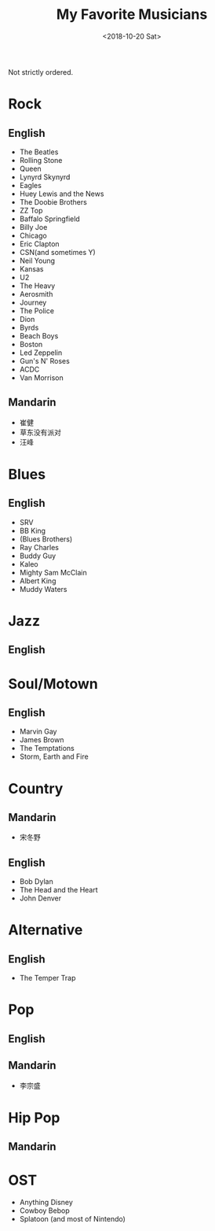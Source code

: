 #+OPTIONS: html-style:nil
#+HTML_HEAD: <link rel="stylesheet" type="text/css" href="/note/style.css"/>
#+HTML_HEAD_EXTRA: <script type="text/javascript" src="/note/script.js"></script>
#+HTML_LINK_UP: /note
#+HTML_LINK_HOME: /note
#+TITLE: My Favorite Musicians
#+DATE: <2018-10-20 Sat>

Not strictly ordered.

* Rock
** English
- The Beatles
- Rolling Stone
- Queen
- Lynyrd Skynyrd
- Eagles
- Huey Lewis and the News
- The Doobie Brothers
- ZZ Top
- Baffalo Springfield
- Billy Joe
- Chicago
- Eric Clapton
- CSN(and sometimes Y)
- Neil Young
- Kansas
- U2
- The Heavy
- Aerosmith
- Journey
- The Police
- Dion
- Byrds
- Beach Boys
- Boston
- Led Zeppelin
- Gun's N' Roses
- ACDC
- Van Morrison
** Mandarin
- 崔健
- 草东没有派对
- 汪峰
* Blues
** English
- SRV
- BB King
- (Blues Brothers)
- Ray Charles
- Buddy Guy
- Kaleo
- Mighty Sam McClain
- Albert King
- Muddy Waters
* Jazz
** English
* Soul/Motown
** English
- Marvin Gay
- James Brown
- The Temptations
- Storm, Earth and Fire
* Country
** Mandarin
- 宋冬野
** English
- Bob Dylan
- The Head and the Heart
- John Denver
* Alternative
** English
- The Temper Trap
* Pop
** English
** Mandarin
- 李宗盛
* Hip Pop
** Mandarin

* OST
- Anything Disney
- Cowboy Bebop
- Splatoon (and most of Nintendo)
